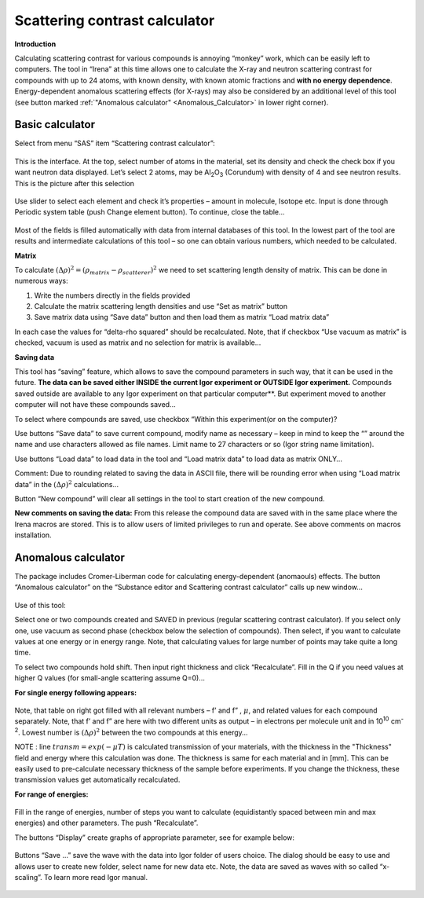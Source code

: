 Scattering contrast calculator
==============================

**Introduction**

Calculating scattering contrast for various compounds is annoying “monkey” work, which can be easily left to computers. The tool in “Irena” at this time allows one to calculate the X-ray and neutron scattering contrast for compounds with up to 24 atoms, with known density, with known atomic fractions and **with no energy dependence**. Energy-dependent anomalous scattering effects (for X-rays) may also be considered by an additional level of this tool (see button marked :ref:`"Anomalous calculator" <Anomalous_Calculator>`  in lower right corner).

Basic calculator
----------------

Select from menu “SAS” item “Scattering contrast calculator”:

.. figure:: media/ScattContCalc1.png
        :align: center
        :width: 500px


This is the interface. At the top, select number of atoms in the material, set its density and check the check box if you want neutron data displayed. Let’s select 2 atoms, may be Al\ :sub:`2`\ O\ :sub:`3` (Corundum) with density of 4 and see neutron results. This is the picture after this selection

.. figure:: media/ScattContCalc2.png
        :align: center
        :width: 500px

Use slider to select each element and check it’s properties – amount in molecule, Isotope etc. Input is done through Periodic system table (push Change element button). To continue, close the table…

.. figure:: media/ScattContCalc3.png
        :align: center
        :width: 320px

Most of the fields is filled automatically with data from internal databases of this tool. In the lowest part of the tool are results and intermediate calculations of this tool – so one can obtain various numbers, which needed to be calculated.

**Matrix**

To calculate :math:`(\Delta \rho)^2 = (\rho_{matrix} - \rho_{scatterer})^{2}` we need to set scattering length density of matrix. This can be done in numerous ways:

1. Write the numbers directly in the fields provided

2. Calculate the matrix scattering length densities and use “Set as matrix” button

3. Save matrix data using “Save data” button and then load them as matrix “Load matrix data”

In each case the values for “delta-rho squared” should be recalculated. Note, that if checkbox “Use vacuum as matrix” is checked, vacuum is used as matrix and no selection for matrix is available…

**Saving data**

This tool has “saving” feature, which allows to save the compound parameters in such way, that it can be used in the future. **The data can be saved either INSIDE the current Igor experiment or OUTSIDE Igor experiment.** Compounds saved outside are available to any Igor experiment on that particular computer**. But experiment moved to another computer will not have these compounds saved…

To select where compounds are saved, use checkbox “Within this experiment(or on the computer)?

Use buttons “Save data” to save current compound, modify name as necessary – keep in mind to keep the “” around the name and use characters allowed as file names. Limit name to 27 characters or so (Igor string name limitation).

Use buttons “Load data” to load data in the tool and “Load matrix data” to load data as matrix ONLY…

Comment: Due to rounding related to saving the data in ASCII file, there will be rounding error when using “Load matrix data” in the :math:`(\Delta \rho)^2` calculations…

Button “New compound” will clear all settings in the tool to start creation of the new compound.

**New comments on saving the data:** From this release the compound data are saved with in the same place where the Irena macros are stored. This is to allow users of limited privileges to run and operate. See above comments on macros installation.

.. _Anomalous_Calculator:

Anomalous calculator
--------------------

The package includes Cromer-Liberman code for calculating energy-dependent (anomaouls) effects. The button “Anomalous calculator” on the “Substance editor and Scattering contrast calculator” calls up new window…

.. figure:: media/ScattContCalc4.png
        :align: center
        :width: 500px

Use of this tool:

Select one or two compounds created and SAVED in previous (regular scattering contrast calculator). If you select only one, use vacuum as second phase (checkbox below the selection of compounds). Then select, if you want to calculate values at one energy or in energy range. Note, that calculating values for large number of points may take quite a long time.

To select two compounds hold shift. Then input right thickness and click “Recalculate”. Fill in the Q if you need values at higher Q values (for small-angle scattering assume Q=0)…

**For single energy following appears:**

.. figure:: media/ScattContCalc5.png
        :align: center
        :width: 500px


Note, that table on right got filled with all relevant numbers – f’ and f” , :math:`\mu`, and related values for each compound separately. Note, that f’ and f” are here with two different units as output – in electrons per molecule unit and in 10\ :sup:`10` cm\ :sup:`-2`. Lowest number is :math:`(\Delta \rho)^2` between the two compounds at this energy…

NOTE : line :math:`transm = exp(- \mu T)` is calculated transmission of your materials, with the thickness in the "Thickness" field and energy where this calculation was done. The thickness is same for each material and in [mm]. This can be easily used to pre-calculate necessary thickness of the sample before experiments. If you change the thickness, these transmission values get automatically recalculated.

**For range of energies:**

.. figure:: media/ScattContCalc6.png
        :align: center
        :width: 500px


Fill in the range of energies, number of steps you want to calculate
(equidistantly spaced between min and max energies) and other
parameters. The push “Recalculate”.

The buttons “Display” create graphs of appropriate parameter, see for
example below:

.. figure:: media/ScattContCalc7.png
        :align: center
        :width: 600px


Buttons “Save …” save the wave with the data into Igor folder of users
choice. The dialog should be easy to use and allows user to create new
folder, select name for new data etc. Note, the data are saved as waves
with so called “x-scaling”. To learn more read Igor manual.

.. figure:: media/ScattContCalc8.png
        :align: center
        :width: 600px
